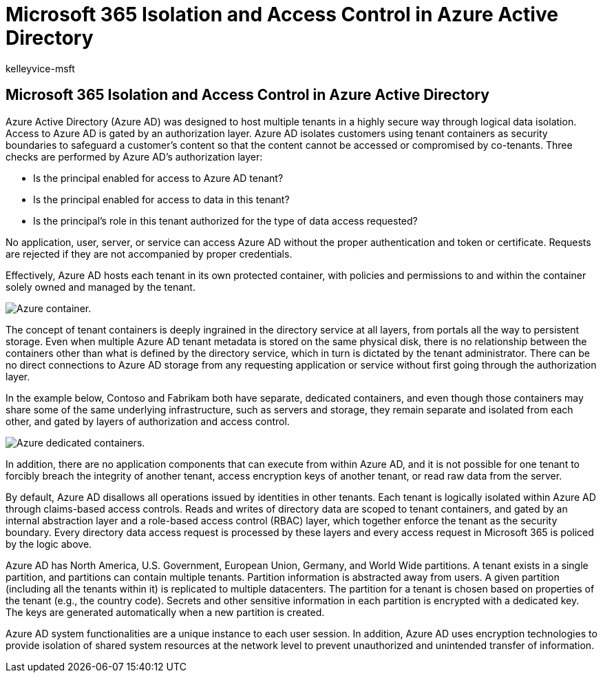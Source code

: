 = Microsoft 365 Isolation and Access Control in Azure Active Directory
:audience: ITPro
:author: kelleyvice-msft
:description: In this article, learn how Isolation and Access Control work to keep data for multiple tenants isolated from each other within Azure Active Directory.
:f1.keywords: ["NOCSH"]
:manager: scotv
:ms.author: kvice
:ms.collection: ["Strat_O365_IP", "M365-security-compliance"]
:ms.custom: seo-marvel-apr2020
:ms.localizationpriority: medium
:ms.service: microsoft-365-enterprise
:ms.topic: article
:search.appverid: ["MET150"]

== Microsoft 365 Isolation and Access Control in Azure Active Directory

Azure Active Directory (Azure AD) was designed to host multiple tenants in a highly secure way through logical data isolation.
Access to Azure AD is gated by an authorization layer.
Azure AD isolates customers using tenant containers as security boundaries to safeguard a customer's content so that the content cannot be accessed or compromised by co-tenants.
Three checks are performed by Azure AD's authorization layer:

* Is the principal enabled for access to Azure AD tenant?
* Is the principal enabled for access to data in this tenant?
* Is the principal's role in this tenant authorized for the type of data access requested?

No application, user, server, or service can access Azure AD without the proper authentication and token or certificate.
Requests are rejected if they are not accompanied by proper credentials.

Effectively, Azure AD hosts each tenant in its own protected container, with policies and permissions to and within the container solely owned and managed by the tenant.

image::../media/office-365-isolation-azure-container.png[Azure container.]

The concept of tenant containers is deeply ingrained in the directory service at all layers, from portals all the way to persistent storage.
Even when multiple Azure AD tenant metadata is stored on the same physical disk, there is no relationship between the containers other than what is defined by the directory service, which in turn is dictated by the tenant administrator.
There can be no direct connections to Azure AD storage from any requesting application or service without first going through the authorization layer.

In the example below, Contoso and Fabrikam both have separate, dedicated containers, and even though those containers may share some of the same underlying infrastructure, such as servers and storage, they remain separate and isolated from each other, and gated by layers of authorization and access control.

image::../media/office-365-isolation-azure-dedicated-containers.png[Azure dedicated containers.]

In addition, there are no application components that can execute from within Azure AD, and it is not possible for one tenant to forcibly breach the integrity of another tenant, access encryption keys of another tenant, or read raw data from the server.

By default, Azure AD disallows all operations issued by identities in other tenants.
Each tenant is logically isolated within Azure AD through claims-based access controls.
Reads and writes of directory data are scoped to tenant containers, and gated by an internal abstraction layer and a role-based access control (RBAC) layer, which together enforce the tenant as the security boundary.
Every directory data access request is processed by these layers and every access request in Microsoft 365 is policed by the logic above.

Azure AD has North America, U.S.
Government, European Union, Germany, and World Wide partitions.
A tenant exists in a single partition, and partitions can contain multiple tenants.
Partition information is abstracted away from users.
A given partition (including all the tenants within it) is replicated to multiple datacenters.
The partition for a tenant is chosen based on properties of the tenant (e.g., the country code).
Secrets and other sensitive information in each partition is encrypted with a dedicated key.
The keys are generated automatically when a new partition is created.

Azure AD system functionalities are a unique instance to each user session.
In addition, Azure AD uses encryption technologies to provide isolation of shared system resources at the network level to prevent unauthorized and unintended transfer of information.
